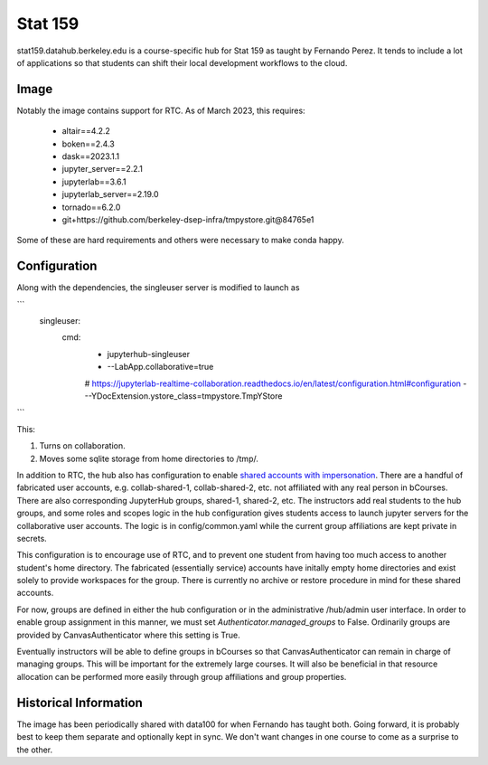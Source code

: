 
.. _deployments/stat159:

========
Stat 159
========


stat159.datahub.berkeley.edu is a course-specific hub for Stat 159 as taught by Fernando Perez. It tends to include a lot of applications so that students can shift their local development workflows to the cloud.

Image
=====

Notably the image contains support for RTC. As of March 2023, this requires:

  - altair==4.2.2
  - boken==2.4.3
  - dask==2023.1.1
  - jupyter_server==2.2.1
  - jupyterlab==3.6.1
  - jupyterlab_server==2.19.0
  - tornado==6.2.0
  - git+https://github.com/berkeley-dsep-infra/tmpystore.git@84765e1

Some of these are hard requirements and others were necessary to make conda happy.

Configuration
=============

Along with the dependencies, the singleuser server is modified to launch as

```
  singleuser:
    cmd:
      - jupyterhub-singleuser
      - --LabApp.collaborative=true
      # https://jupyterlab-realtime-collaboration.readthedocs.io/en/latest/configuration.html#configuration
      - --YDocExtension.ystore_class=tmpystore.TmpYStore
```

This:

1. Turns on collaboration.
2. Moves some sqlite storage from home directories to /tmp/.

In addition to RTC, the hub also has configuration to enable `shared accounts with impersonation <https://github.com/jupyterhub/jupyterhub/blob/main/docs/source/tutorial/collaboration-users.md>`_. There are a handful of fabricated user accounts, e.g. collab-shared-1, collab-shared-2, etc. not affiliated with any real person in bCourses. There are also corresponding JupyterHub groups, shared-1, shared-2, etc. The instructors add real students to the hub groups, and some roles and scopes logic in the hub configuration gives students access to launch jupyter servers for the collaborative user accounts. The logic is in config/common.yaml while the current group affiliations are kept private in secrets.

This configuration is to encourage use of RTC, and to prevent one student from having too much access to another student's home directory. The fabricated (essentially service) accounts have initally empty home directories and exist solely to provide workspaces for the group. There is currently no archive or restore procedure in mind for these shared accounts.

For now, groups are defined in either the hub configuration or in the administrative /hub/admin user interface. In order to enable group assignment in this manner, we must set `Authenticator.managed_groups` to False. Ordinarily groups are provided by CanvasAuthenticator where this setting is True.

Eventually instructors will be able to define groups in bCourses so that CanvasAuthenticator can remain in charge of managing groups. This will be important for the extremely large courses. It will also be beneficial in that resource allocation can be performed more easily through group affiliations and group properties.

Historical Information
======================
The image has been periodically shared with data100 for when Fernando has taught both. Going forward, it is probably best to keep them separate and optionally kept in sync. We don't want changes in one course to come as a surprise to the other.
